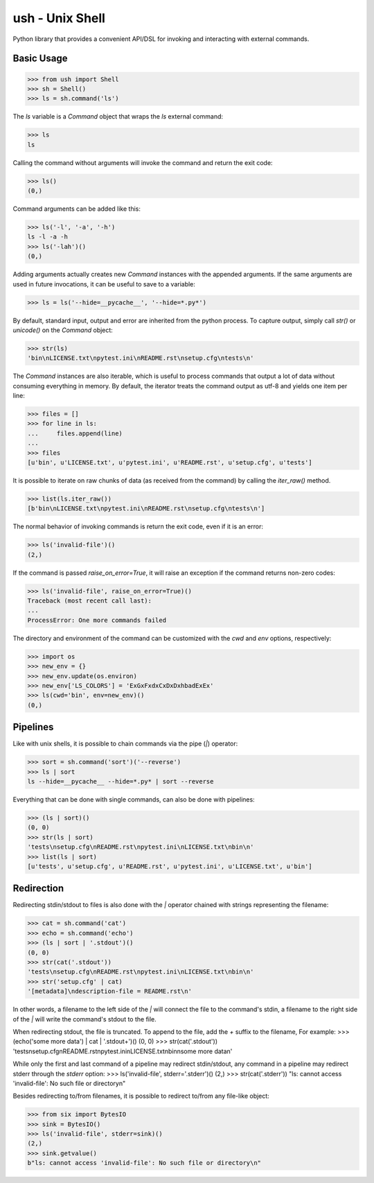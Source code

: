 .. vim: ft=doctest
ush - Unix Shell
================

Python library that provides a convenient API/DSL for invoking and interacting
with external commands.

Basic Usage
-----------

>>> from ush import Shell
>>> sh = Shell()
>>> ls = sh.command('ls')

The `ls` variable is a `Command` object that wraps the `ls` external command:

>>> ls
ls

Calling the command without arguments will invoke the command and return the
exit code:

>>> ls()
(0,)

Command arguments can be added like this:

>>> ls('-l', '-a', '-h')
ls -l -a -h
>>> ls('-lah')()
(0,)

Adding arguments actually creates new `Command` instances with the appended
arguments. If the same arguments are used in future invocations, it can be
useful to save to a variable:

>>> ls = ls('--hide=__pycache__', '--hide=*.py*')

By default, standard input, output and error are inherited from the python
process. To capture output, simply call `str()` or `unicode()` on the `Command`
object:

>>> str(ls)
'bin\nLICENSE.txt\npytest.ini\nREADME.rst\nsetup.cfg\ntests\n'

The `Command` instances are also iterable, which is useful to process commands
that output a lot of data without consuming everything in memory. By default,
the iterator treats the command output as utf-8 and yields one item per line:

>>> files = []
>>> for line in ls:
...     files.append(line)
...
>>> files
[u'bin', u'LICENSE.txt', u'pytest.ini', u'README.rst', u'setup.cfg', u'tests']

It is possible to iterate on raw chunks of data (as received from the command)
by calling the `iter_raw()` method.

>>> list(ls.iter_raw())
[b'bin\nLICENSE.txt\npytest.ini\nREADME.rst\nsetup.cfg\ntests\n']

The normal behavior of invoking commands is return the exit code, even if it is
an error:

>>> ls('invalid-file')()
(2,)

If the command is passed `raise_on_error=True`, it will raise an exception if
the command returns non-zero codes: 

>>> ls('invalid-file', raise_on_error=True)()
Traceback (most recent call last):
...
ProcessError: One more commands failed

The directory and environment of the command can be customized with the `cwd`
and `env` options, respectively:

>>> import os
>>> new_env = {}
>>> new_env.update(os.environ)
>>> new_env['LS_COLORS'] = 'ExGxFxdxCxDxDxhbadExEx'
>>> ls(cwd='bin', env=new_env)()
(0,)

Pipelines
---------

Like with unix shells, it is possible to chain commands via the pipe (`|`)
operator:

>>> sort = sh.command('sort')('--reverse')
>>> ls | sort
ls --hide=__pycache__ --hide=*.py* | sort --reverse

Everything that can be done with single commands, can also be done with
pipelines:

>>> (ls | sort)()
(0, 0)
>>> str(ls | sort)
'tests\nsetup.cfg\nREADME.rst\npytest.ini\nLICENSE.txt\nbin\n'
>>> list(ls | sort)
[u'tests', u'setup.cfg', u'README.rst', u'pytest.ini', u'LICENSE.txt', u'bin']

Redirection
-----------

Redirecting stdin/stdout to files is also done with the `|` operator chained
with strings representing the filename:

>>> cat = sh.command('cat')
>>> echo = sh.command('echo')
>>> (ls | sort | '.stdout')()
(0, 0)
>>> str(cat('.stdout'))
'tests\nsetup.cfg\nREADME.rst\npytest.ini\nLICENSE.txt\nbin\n'
>>> str('setup.cfg' | cat)
'[metadata]\ndescription-file = README.rst\n'

In other words, a filename to the left side of the `|` will connect the file to
the command's stdin, a filename to the right side of the `|` will write the
command's stdout to the file.

When redirecting stdout, the file is truncated. To append to the file, add the
`+` suffix to the filename, For example:
>>> (echo('some more data') | cat | '.stdout+')()
(0, 0)
>>> str(cat('.stdout'))
'tests\nsetup.cfg\nREADME.rst\npytest.ini\nLICENSE.txt\nbin\nsome more data\n'

While only the first and last command of a pipeline may redirect stdin/stdout,
any command in a pipeline may redirect stderr through the `stderr` option: 
>>> ls('invalid-file', stderr='.stderr')()
(2,)
>>> str(cat('.stderr'))
"ls: cannot access 'invalid-file': No such file or directory\n"

Besides redirecting to/from filenames, it is possible to redirect to/from any
file-like object:

>>> from six import BytesIO
>>> sink = BytesIO()
>>> ls('invalid-file', stderr=sink)()
(2,)
>>> sink.getvalue()
b"ls: cannot access 'invalid-file': No such file or directory\n"
